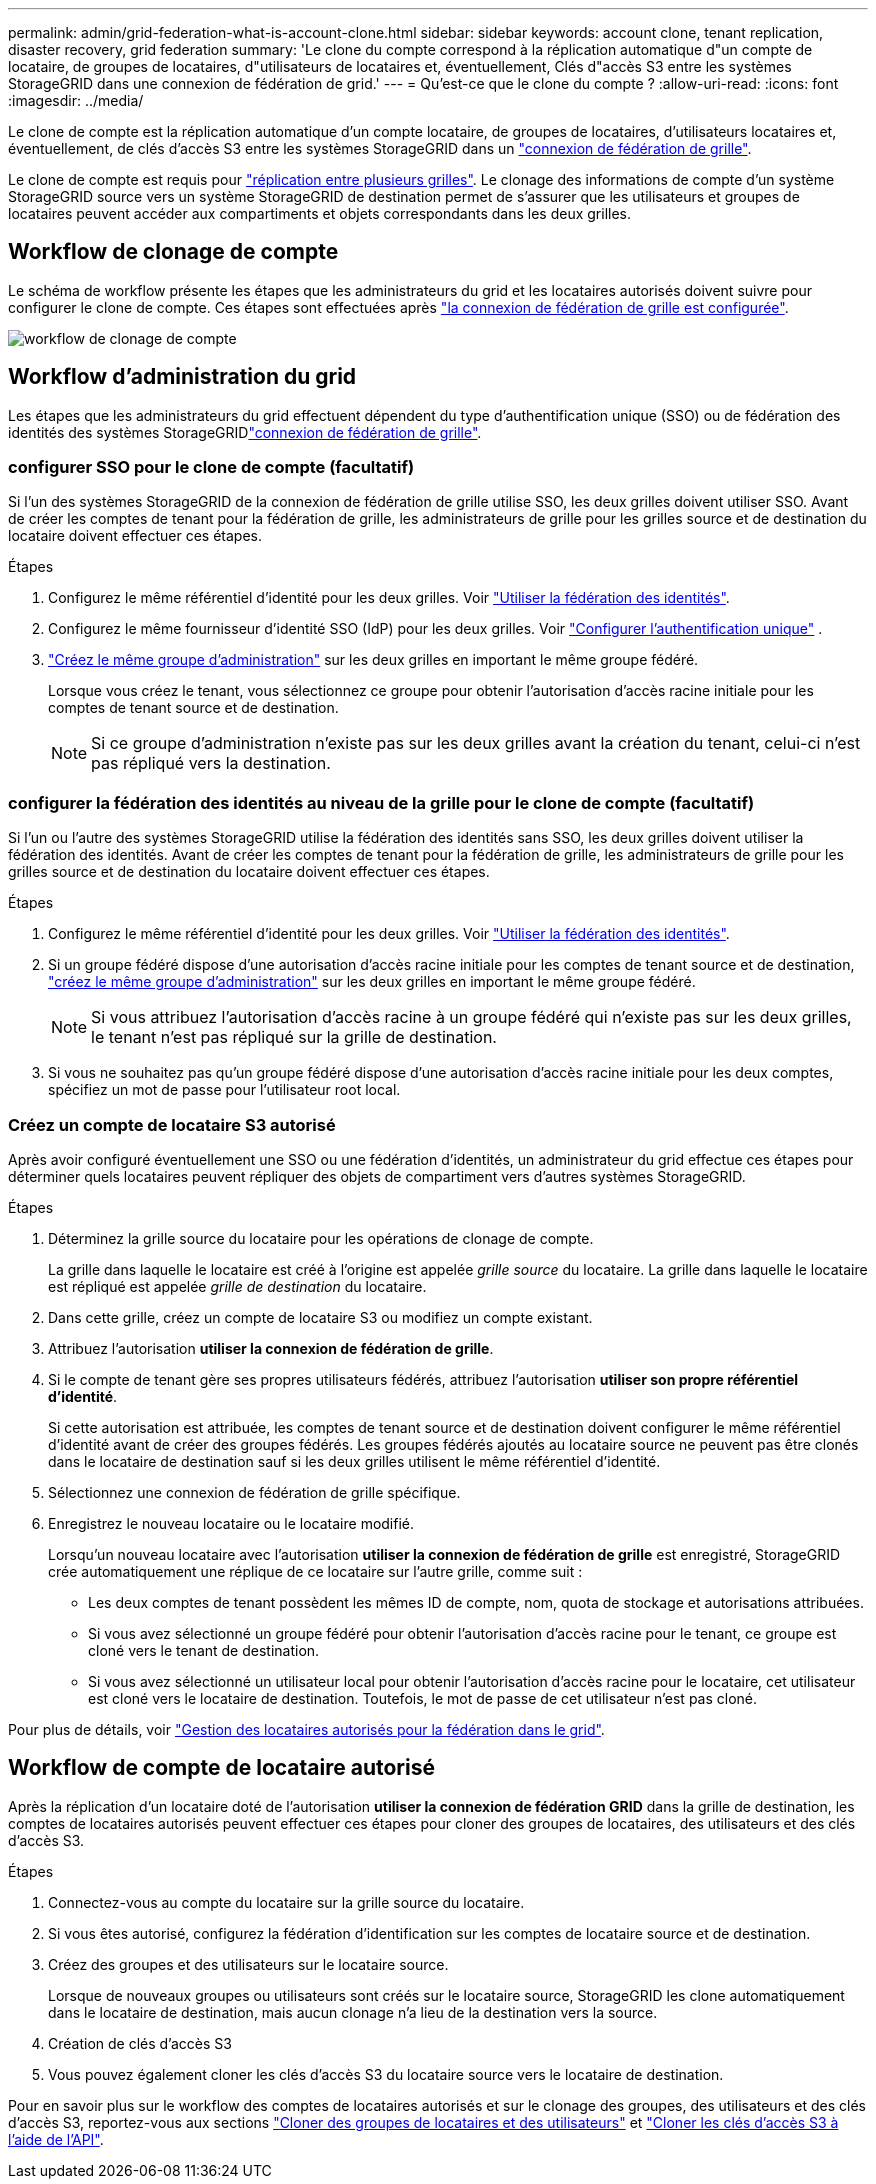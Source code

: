 ---
permalink: admin/grid-federation-what-is-account-clone.html 
sidebar: sidebar 
keywords: account clone, tenant replication, disaster recovery, grid federation 
summary: 'Le clone du compte correspond à la réplication automatique d"un compte de locataire, de groupes de locataires, d"utilisateurs de locataires et, éventuellement, Clés d"accès S3 entre les systèmes StorageGRID dans une connexion de fédération de grid.' 
---
= Qu'est-ce que le clone du compte ?
:allow-uri-read: 
:icons: font
:imagesdir: ../media/


[role="lead"]
Le clone de compte est la réplication automatique d'un compte locataire, de groupes de locataires, d'utilisateurs locataires et, éventuellement, de clés d'accès S3 entre les systèmes StorageGRID dans un link:grid-federation-overview.html["connexion de fédération de grille"].

Le clone de compte est requis pour link:grid-federation-what-is-cross-grid-replication.html["réplication entre plusieurs grilles"]. Le clonage des informations de compte d'un système StorageGRID source vers un système StorageGRID de destination permet de s'assurer que les utilisateurs et groupes de locataires peuvent accéder aux compartiments et objets correspondants dans les deux grilles.



== Workflow de clonage de compte

Le schéma de workflow présente les étapes que les administrateurs du grid et les locataires autorisés doivent suivre pour configurer le clone de compte. Ces étapes sont effectuées après link:grid-federation-create-connection.html["la connexion de fédération de grille est configurée"].

image::../media/grid-federation-account-clone-workflow.png[workflow de clonage de compte]



== Workflow d'administration du grid

Les étapes que les administrateurs du grid effectuent dépendent du type d'authentification unique (SSO) ou de fédération des identités des systèmes StorageGRIDlink:grid-federation-overview.html["connexion de fédération de grille"].



=== [[Account-clone-sso]]configurer SSO pour le clone de compte (facultatif)

Si l'un des systèmes StorageGRID de la connexion de fédération de grille utilise SSO, les deux grilles doivent utiliser SSO. Avant de créer les comptes de tenant pour la fédération de grille, les administrateurs de grille pour les grilles source et de destination du locataire doivent effectuer ces étapes.

.Étapes
. Configurez le même référentiel d'identité pour les deux grilles. Voir link:using-identity-federation.html["Utiliser la fédération des identités"].
. Configurez le même fournisseur d’identité SSO (IdP) pour les deux grilles. Voir link:how-sso-works.html["Configurer l'authentification unique"] .
. link:managing-admin-groups.html["Créez le même groupe d'administration"] sur les deux grilles en important le même groupe fédéré.
+
Lorsque vous créez le tenant, vous sélectionnez ce groupe pour obtenir l'autorisation d'accès racine initiale pour les comptes de tenant source et de destination.

+

NOTE: Si ce groupe d'administration n'existe pas sur les deux grilles avant la création du tenant, celui-ci n'est pas répliqué vers la destination.





=== [[Account-clone-Identity-federation]]configurer la fédération des identités au niveau de la grille pour le clone de compte (facultatif)

Si l'un ou l'autre des systèmes StorageGRID utilise la fédération des identités sans SSO, les deux grilles doivent utiliser la fédération des identités. Avant de créer les comptes de tenant pour la fédération de grille, les administrateurs de grille pour les grilles source et de destination du locataire doivent effectuer ces étapes.

.Étapes
. Configurez le même référentiel d'identité pour les deux grilles. Voir link:using-identity-federation.html["Utiliser la fédération des identités"].
. Si un groupe fédéré dispose d'une autorisation d'accès racine initiale pour les comptes de tenant source et de destination, link:managing-admin-groups.html["créez le même groupe d'administration"] sur les deux grilles en important le même groupe fédéré.
+

NOTE: Si vous attribuez l'autorisation d'accès racine à un groupe fédéré qui n'existe pas sur les deux grilles, le tenant n'est pas répliqué sur la grille de destination.

. Si vous ne souhaitez pas qu'un groupe fédéré dispose d'une autorisation d'accès racine initiale pour les deux comptes, spécifiez un mot de passe pour l'utilisateur root local.




=== Créez un compte de locataire S3 autorisé

Après avoir configuré éventuellement une SSO ou une fédération d'identités, un administrateur du grid effectue ces étapes pour déterminer quels locataires peuvent répliquer des objets de compartiment vers d'autres systèmes StorageGRID.

.Étapes
. Déterminez la grille source du locataire pour les opérations de clonage de compte.
+
La grille dans laquelle le locataire est créé à l'origine est appelée _grille source_ du locataire. La grille dans laquelle le locataire est répliqué est appelée _grille de destination_ du locataire.

. Dans cette grille, créez un compte de locataire S3 ou modifiez un compte existant.
. Attribuez l'autorisation *utiliser la connexion de fédération de grille*.
. Si le compte de tenant gère ses propres utilisateurs fédérés, attribuez l'autorisation *utiliser son propre référentiel d'identité*.
+
Si cette autorisation est attribuée, les comptes de tenant source et de destination doivent configurer le même référentiel d'identité avant de créer des groupes fédérés. Les groupes fédérés ajoutés au locataire source ne peuvent pas être clonés dans le locataire de destination sauf si les deux grilles utilisent le même référentiel d'identité.

. Sélectionnez une connexion de fédération de grille spécifique.
. Enregistrez le nouveau locataire ou le locataire modifié.
+
Lorsqu'un nouveau locataire avec l'autorisation *utiliser la connexion de fédération de grille* est enregistré, StorageGRID crée automatiquement une réplique de ce locataire sur l'autre grille, comme suit :

+
** Les deux comptes de tenant possèdent les mêmes ID de compte, nom, quota de stockage et autorisations attribuées.
** Si vous avez sélectionné un groupe fédéré pour obtenir l'autorisation d'accès racine pour le tenant, ce groupe est cloné vers le tenant de destination.
** Si vous avez sélectionné un utilisateur local pour obtenir l'autorisation d'accès racine pour le locataire, cet utilisateur est cloné vers le locataire de destination. Toutefois, le mot de passe de cet utilisateur n'est pas cloné.




Pour plus de détails, voir link:grid-federation-manage-tenants.html["Gestion des locataires autorisés pour la fédération dans le grid"].



== Workflow de compte de locataire autorisé

Après la réplication d'un locataire doté de l'autorisation *utiliser la connexion de fédération GRID* dans la grille de destination, les comptes de locataires autorisés peuvent effectuer ces étapes pour cloner des groupes de locataires, des utilisateurs et des clés d'accès S3.

.Étapes
. Connectez-vous au compte du locataire sur la grille source du locataire.
. Si vous êtes autorisé, configurez la fédération d'identification sur les comptes de locataire source et de destination.
. Créez des groupes et des utilisateurs sur le locataire source.
+
Lorsque de nouveaux groupes ou utilisateurs sont créés sur le locataire source, StorageGRID les clone automatiquement dans le locataire de destination, mais aucun clonage n'a lieu de la destination vers la source.

. Création de clés d'accès S3
. Vous pouvez également cloner les clés d'accès S3 du locataire source vers le locataire de destination.


Pour en savoir plus sur le workflow des comptes de locataires autorisés et sur le clonage des groupes, des utilisateurs et des clés d'accès S3, reportez-vous aux sections link:../tenant/grid-federation-account-clone.html["Cloner des groupes de locataires et des utilisateurs"] et link:../tenant/grid-federation-clone-keys-with-api.html["Cloner les clés d'accès S3 à l'aide de l'API"].
